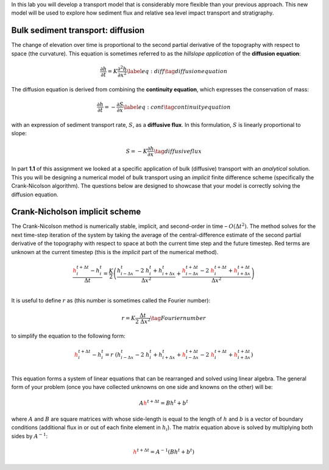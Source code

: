 In this lab you will develop a transport model that is considerably more
flexible than your previous approach. This new model will be used to
explore how sediment flux and relative sea level impact transport and
stratigraphy.

Bulk sediment transport: diffusion
==================================

The change of elevation over time is proportional to the second partial
derivative of the topography with respect to space (the curvature). This
equation is sometimes referred to as the *hillslope application* of the
**diffusion equation**:

.. math:: \dfrac{\partial h}{\partial t} = K \dfrac{\partial^2 h}{\partial x^2} \label{eq:diff}\tag{diffusion equation}

The diffusion equation is derived from combining the **continuity
equation**, which expresses the conservation of mass:

.. math:: \dfrac{\partial h}{\partial t} = - \dfrac{\partial S}{\partial x} \label{eq:cont}\tag{continuity equation}

with an expression of sediment transport rate, :math:`S`, as a
**diffusive flux**. In this formulation, :math:`S` is linearly
proportional to slope:

.. math:: S = - K \dfrac{\partial h}{\partial x}\tag{diffusive flux}

In part **1.1** of this assignment we looked at a specific application
of bulk (diffusive) transport with an *analytical* solution. This you
will be designing a numerical model of bulk transport using an
*implicit* finite difference scheme (specifically the Crank-Nicolson
algorithm). The questions below are designed to showcase that your model
is correctly solving the diffusion equation.

Crank-Nicholson implicit scheme
===============================

The Crank-Nicolson method is numerically stable, implicit, and
second-order in time – :math:`O(\Delta t^2)`. The method solves for the
next time-step iteration of the system by taking the average of the
central-difference estimate of the second partial derivative of the
topography with respect to space at both the current time step and the
future timestep. Red terms are unknown at the current timestep (this is
the *implicit* part of the numerical method).

.. math::

   \dfrac{{\color{red}h_{i}^{t+\Delta t}}
       - h_i^t}{\Delta t}
       =
       \dfrac{K}{2}
       \left(
       \dfrac{
           h_{i-\Delta x}^{t}
           -
           2~h_{i}^{t}
           +
           h_{i+\Delta x}^{t}
       }
       {
           \Delta x^2
       }
       +
       \dfrac{
           {\color{red}
               h_{i-\Delta x}^{t+\Delta t}
           }
           -
           2~{\color{red}
               h_{i}^{t+\Delta t}
           }
           +
           {\color{red}
               h_{i+\Delta x}^{t+\Delta t}
           }
       }
       {
           \Delta x^2
       }
       \right)
       \\

It is useful to define :math:`r` as (this number is sometimes called the
Fourier number):

.. math::

   r=K\dfrac{\Delta t}{2~\Delta x^2}
       \tag{Fourier number}

to simplify the equation to the following form:

.. math::

   {\color{red}h_{i}^{t+\Delta t}}
       -
       h_i^t
       =
       r~(h_{i-\Delta x}^{t}
       -
       2~h_{i}^{t}
       +
       h_{i+\Delta x}^{t}
       +
       {\color{red}
       h_{i-\Delta x}^{t+\Delta t}}
       -
       2~{\color{red}h_{i}^{t+\Delta t}}
       +
       {\color{red}h_{i+\Delta x}^{t+\Delta t}})
       \\

This equation forms a system of linear equations that can be rearranged
and solved using linear algebra. The general form of your problem (once
you have collected unknowns on one side and knowns on the other) will
be:

.. math::

   A
       {\color{red}h^{t+\Delta t} }
       =
       Bh^{t}
       +
       b^{t}

where :math:`A` and :math:`B` are square matrices with whose side-length
is equal to the length of :math:`h` and :math:`b` is a vector of
boundary conditions (additional flux in or out of each finite element in
:math:`h_i`). The matrix equation above is solved by multiplying both
sides by :math:`A^{-1}`:

.. math::

   {\color{red}h^{t+\Delta t} }
       =
       A^{-1}(Bh^{t}
       +
       b^{t})
